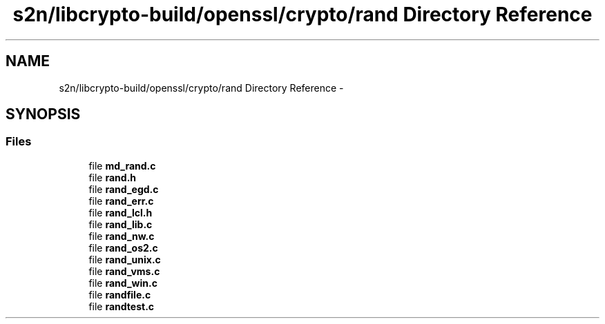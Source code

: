 .TH "s2n/libcrypto-build/openssl/crypto/rand Directory Reference" 3 "Thu Jun 30 2016" "s2n-openssl-doxygen" \" -*- nroff -*-
.ad l
.nh
.SH NAME
s2n/libcrypto-build/openssl/crypto/rand Directory Reference \- 
.SH SYNOPSIS
.br
.PP
.SS "Files"

.in +1c
.ti -1c
.RI "file \fBmd_rand\&.c\fP"
.br
.ti -1c
.RI "file \fBrand\&.h\fP"
.br
.ti -1c
.RI "file \fBrand_egd\&.c\fP"
.br
.ti -1c
.RI "file \fBrand_err\&.c\fP"
.br
.ti -1c
.RI "file \fBrand_lcl\&.h\fP"
.br
.ti -1c
.RI "file \fBrand_lib\&.c\fP"
.br
.ti -1c
.RI "file \fBrand_nw\&.c\fP"
.br
.ti -1c
.RI "file \fBrand_os2\&.c\fP"
.br
.ti -1c
.RI "file \fBrand_unix\&.c\fP"
.br
.ti -1c
.RI "file \fBrand_vms\&.c\fP"
.br
.ti -1c
.RI "file \fBrand_win\&.c\fP"
.br
.ti -1c
.RI "file \fBrandfile\&.c\fP"
.br
.ti -1c
.RI "file \fBrandtest\&.c\fP"
.br
.in -1c
